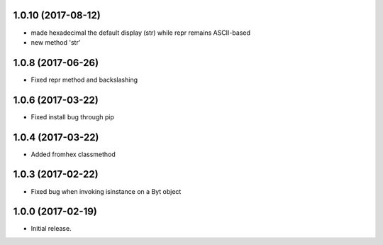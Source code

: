 1.0.10 (2017-08-12)
++++++++++++++++++

- made hexadecimal the default display (str) while repr remains ASCII-based
- new method 'str'


1.0.8 (2017-06-26)
++++++++++++++++++

- Fixed repr method and backslashing


1.0.6 (2017-03-22)
++++++++++++++++++

- Fixed install bug through pip


1.0.4 (2017-03-22)
++++++++++++++++++

- Added fromhex classmethod


1.0.3 (2017-02-22)
++++++++++++++++++

- Fixed bug when invoking isinstance on a Byt object


1.0.0 (2017-02-19)
++++++++++++++++++

- Initial release.
